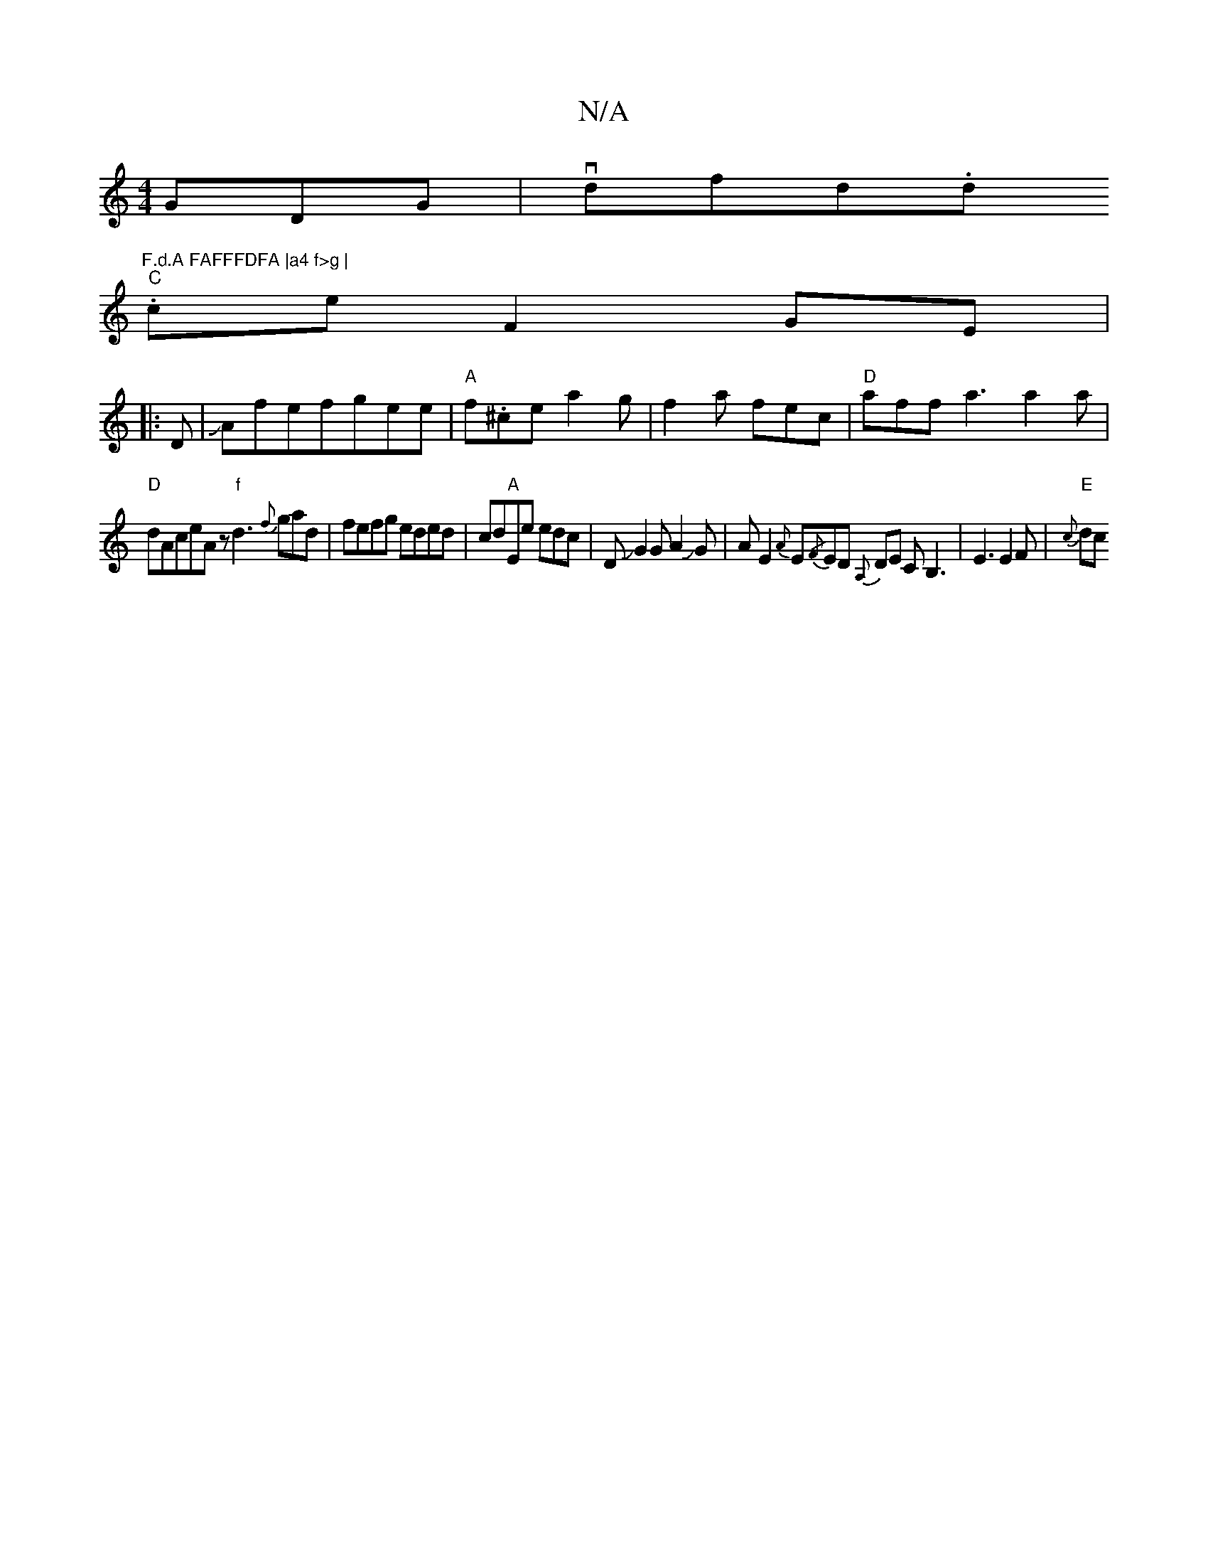 X:1
T:N/A
M:4/4
R:N/A
K:Cmajor
GDG | vdfid.d."F.d.A FAFFFDFA |a4 f>g |
"C"ce F2 GE|
|:D|JAfefgee|"A" f.^ce a2g|f2a fec|"D"aff a3 a2a|
"D"dAceAz"f"d3{f}gad|fefg eded|cd"A"Ehe edc|DJG2G A2JG|AE2{A}E{/F}ED {A,}DE CB,3-|E3 E2F|"E"{c}dc